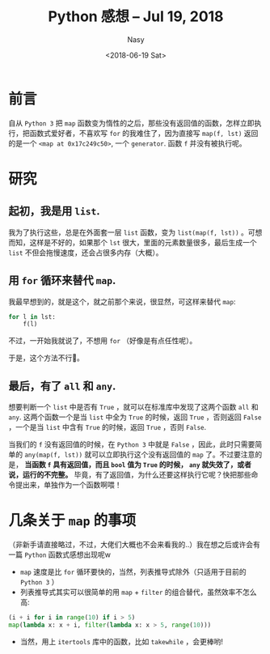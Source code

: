 #+TITLE: Python 感想 -- Jul 19, 2018
#+DATE: <2018-06-19 Sat>
#+AUTHOR: Nasy
#+TAGS: 花, flower, hana, 随笔, essay, python
#+CATEGORIES: Flower, Eassy
#+SUMMARY: 立即执行 <code>map</code> 函数
#+COMMENT: Python 感想 002


* 前言

自从 ~Python 3~ 把 ~map~ 函数变为惰性的之后，那些没有返回值的函数，怎样立即执行，把函数式爱好者，不喜欢写 ~for~ 的我难住了，因为直接写 ~map(f, lst)~ 返回的是一个 ~<map at 0x17c249c50>~, 一个 ~generator~. 函数 ~f~ 并没有被执行呢。

* 研究

** 起初，我是用 ~list~.

我为了执行这些，总是在外面套一层 ~list~ 函数，变为 ~list(map(f, lst))~ 。可想而知，这样是不好的，如果那个 ~lst~ 很大，里面的元素数量很多，最后生成一个 ~list~ 不但会拖慢速度，还会占很多内存（大概）。

** 用 ~for~ 循环来替代 ~map~.

我最早想到的，就是这个，就之前那个来说，很显然，可这样来替代 ~map~:

#+BEGIN_SRC python
    for l in lst:
        f(l)
#+END_SRC

不过，一开始我就说了，不想用 ~for~ （好像是有点任性呢）。

于是，这个方法不行🙅。

** 最后，有了 ~all~ 和 ~any~.

想要判断一个 ~list~ 中是否有 ~True~ ，就可以在标准库中发现了这两个函数 ~all~ 和 ~any~. 这两个函数一个是当 ~list~ 中全为 ~True~ 的时候，返回 ~True~ ，否则返回 ~False~ ，一个是当 ~list~ 中含有 ~True~ 的时候，返回 ~True~ ，否则 ~False~.

当我们的 ~f~ 没有返回值的时候，在 ~Python 3~ 中就是 ~False~ ，因此，此时只需要简单的 ~any(map(f, lst))~ 就可以立即执行这个没有返回值的 ~map~ 了。不过要注意的是， *当函数 ~f~ 具有返回值，而且 ~bool~ 值为 ~True~ 的时候， ~any~ 就失效了，或者说，运行的不完整。* 毕竟，有了返回值，为什么还要这样执行它呢？快把那些命令提出来，单独作为一个函数啊喂！

* 几条关于 ~map~ 的事项

（非新手请直接略过，不过，大佬们大概也不会来看我的..）我在想之后或许会有一篇 ~Python~ 函数式感想出现呢w

+ ~map~ 速度是比 ~for~ 循环要快的，当然，列表推导式除外（只适用于目前的 ~Python 3~ ）
+ 列表推导式其实可以很简单的用 ~map~ + ~filter~ 的组合替代，虽然效率不怎么高:

#+BEGIN_SRC python
    (i + i for i in range(10) if i > 5)
    map(lambda x: x + i, filter(lambda x: x > 5, range(10)))
#+END_SRC

+ 当然，用上 ~itertools~ 库中的函数，比如 ~takewhile~ ，会更棒哟!
